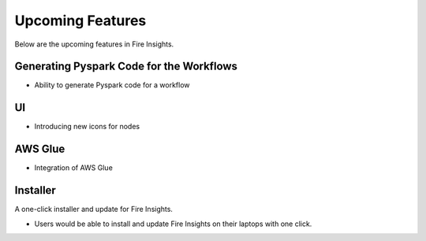 Upcoming Features
=================

Below are the upcoming features in Fire Insights.

Generating Pyspark Code for the Workflows
--------------------

- Ability to generate Pyspark code for a workflow

UI
---

- Introducing new icons for nodes

AWS Glue
-------

- Integration of AWS Glue

Installer
---------

A one-click installer and update for Fire Insights.

- Users would be able to install and update Fire Insights on their laptops with one click.


